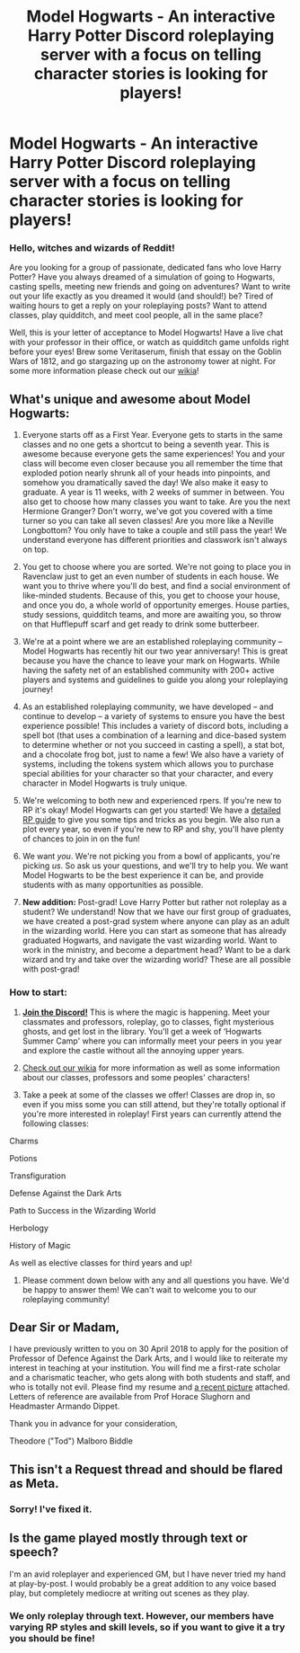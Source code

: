 #+TITLE: Model Hogwarts - An interactive Harry Potter Discord roleplaying server with a focus on telling character stories is looking for players!

* Model Hogwarts - An interactive Harry Potter Discord roleplaying server with a focus on telling character stories is looking for players!
:PROPERTIES:
:Author: awesomeness1212
:Score: 19
:DateUnix: 1553970796.0
:DateShort: 2019-Mar-30
:FlairText: Meta
:END:
*** *Hello, witches and wizards of Reddit!*
    :PROPERTIES:
    :CUSTOM_ID: hello-witches-and-wizards-of-reddit
    :END:
Are you looking for a group of passionate, dedicated fans who love Harry Potter? Have you always dreamed of a simulation of going to Hogwarts, casting spells, meeting new friends and going on adventures? Want to write out your life exactly as you dreamed it would (and should!) be? Tired of waiting hours to get a reply on your roleplaying posts? Want to attend classes, play quidditch, and meet cool people, all in the same place?

Well, this is your letter of acceptance to Model Hogwarts! Have a live chat with your professor in their office, or watch as quidditch game unfolds right before your eyes! Brew some Veritaserum, finish that essay on the Goblin Wars of 1812, and go stargazing up on the astronomy tower at night. For some more information please check out our [[http://model-hogwarts.wikia.com/wiki/Model_Hogwarts_Wiki][wikia]]!

** *What's unique and awesome about Model Hogwarts:*
   :PROPERTIES:
   :CUSTOM_ID: whats-unique-and-awesome-about-model-hogwarts
   :END:
1) Everyone starts off as a First Year. Everyone gets to starts in the same classes and no one gets a shortcut to being a seventh year. This is awesome because everyone gets the same experiences! You and your class will become even closer because you all remember the time that exploded potion nearly shrunk all of your heads into pinpoints, and somehow you dramatically saved the day! We also make it easy to graduate. A year is 11 weeks, with 2 weeks of summer in between. You also get to choose how many classes you want to take. Are you the next Hermione Granger? Don't worry, we've got you covered with a time turner so you can take all seven classes! Are you more like a Neville Longbottom? You only have to take a couple and still pass the year! We understand everyone has different priorities and classwork isn't always on top.

2) You get to choose where you are sorted. We're not going to place you in Ravenclaw just to get an even number of students in each house. We want you to thrive where you'll do best, and find a social environment of like-minded students. Because of this, you get to choose your house, and once you do, a whole world of opportunity emerges. House parties, study sessions, quidditch teams, and more are awaiting you, so throw on that Hufflepuff scarf and get ready to drink some butterbeer.

3) We're at a point where we are an established roleplaying community -- Model Hogwarts has recently hit our two year anniversary! This is great because you have the chance to leave your mark on Hogwarts. While having the safety net of an established community with 200+ active players and systems and guidelines to guide you along your roleplaying journey!

4) As an established roleplaying community, we have developed -- and continue to develop -- a variety of systems to ensure you have the best experience possible! This includes a variety of discord bots, including a spell bot (that uses a combination of a learning and dice-based system to determine whether or not you succeed in casting a spell), a stat bot, and a chocolate frog bot, just to name a few! We also have a variety of systems, including the tokens system which allows you to purchase special abilities for your character so that your character, and every character in Model Hogwarts is truly unique.

5) We're welcoming to both new and experienced rpers. If you're new to RP it's okay! Model Hogwarts can get you started! We have a [[http://model-hogwarts.wikia.com/wiki/Roleplaying_Basics][detailed RP guide]] to give you some tips and tricks as you begin. We also run a plot every year, so even if you're new to RP and shy, you'll have plenty of chances to join in on the fun!

6) We want /you/. We're not picking you from a bowl of applicants, you're picking /us/. So ask us your questions, and we'll try to help you. We want Model Hogwarts to be the best experience it can be, and provide students with as many opportunities as possible.

7) *New addition:* Post-grad! Love Harry Potter but rather not roleplay as a student? We understand! Now that we have our first group of graduates, we have created a post-grad system where anyone can play as an adult in the wizarding world. Here you can start as someone that has already graduated Hogwarts, and navigate the vast wizarding world. Want to work in the ministry, and become a department head? Want to be a dark wizard and try and take over the wizarding world? These are all possible with post-grad!

*** *How to start:*
    :PROPERTIES:
    :CUSTOM_ID: how-to-start
    :END:
1) [[https://discord.gg/56z6GMM][*Join the Discord!*]] This is where the magic is happening. Meet your classmates and professors, roleplay, go to classes, fight mysterious ghosts, and get lost in the library. You'll get a week of ‘Hogwarts Summer Camp' where you can informally meet your peers in you year and explore the castle without all the annoying upper years.

2) [[http://model-hogwarts.wikia.com/wiki/Model_Hogwarts_Wiki][Check out our wikia]] for more information as well as some information about our classes, professors and some peoples' characters!

3) Take a peek at some of the classes we offer! Classes are drop in, so even if you miss some you can still attend, but they're totally optional if you're more interested in roleplay! First years can currently attend the following classes:

Charms

Potions

Transfiguration

Defense Against the Dark Arts

Path to Success in the Wizarding World

Herbology

History of Magic

As well as elective classes for third years and up!

4) Please comment down below with any and all questions you have. We'd be happy to answer them! We can't wait to welcome you to our roleplaying community!


** Dear Sir or Madam,

I have previously written to you on 30 April 2018 to apply for the position of Professor of Defence Against the Dark Arts, and I would like to reiterate my interest in teaching at your institution. You will find me a first-rate scholar and a charismatic teacher, who gets along with both students and staff, and who is totally not evil. Please find my resume and [[https://imgur.com/gallery/s1H9M#2][a recent picture]] attached. Letters of reference are available from Prof Horace Slughorn and Headmaster Armando Dippet.

Thank you in advance for your consideration,

Theodore ("Tod") Malboro Biddle
:PROPERTIES:
:Author: turbinicarpus
:Score: 9
:DateUnix: 1553993478.0
:DateShort: 2019-Mar-31
:END:


** This isn't a Request thread and should be flared as Meta.
:PROPERTIES:
:Author: FerusGrim
:Score: 2
:DateUnix: 1554001237.0
:DateShort: 2019-Mar-31
:END:

*** Sorry! I've fixed it.
:PROPERTIES:
:Author: awesomeness1212
:Score: 2
:DateUnix: 1554001356.0
:DateShort: 2019-Mar-31
:END:


** Is the game played mostly through text or speech?

I'm an avid roleplayer and experienced GM, but I have never tried my hand at play-by-post. I would probably be a great addition to any voice based play, but completely mediocre at writing out scenes as they play.
:PROPERTIES:
:Author: spliffay666
:Score: 1
:DateUnix: 1554054373.0
:DateShort: 2019-Mar-31
:END:

*** We only roleplay through text. However, our members have varying RP styles and skill levels, so if you want to give it a try you should be fine!
:PROPERTIES:
:Author: awesomeness1212
:Score: 2
:DateUnix: 1554057078.0
:DateShort: 2019-Mar-31
:END:
